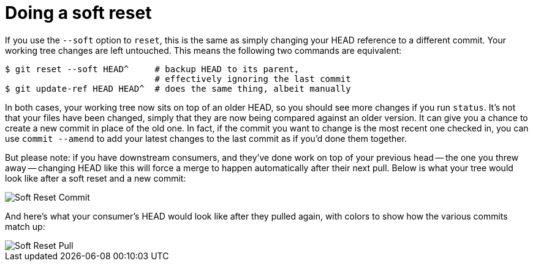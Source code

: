 [#doing-a-soft-reset]
= Doing a soft reset
:source-filename: /home/paulwright/repos/git-from-the-bottom-up/3-Reset/3-doing-a-soft-reset.md

If you use the `--soft` option to `reset`, this is the same as simply changing your HEAD reference to a different commit.
Your working tree changes are left untouched.
This means the following two commands are equivalent:

[source,bash]
----
$ git reset --soft HEAD^     # backup HEAD to its parent,
                             # effectively ignoring the last commit
$ git update-ref HEAD HEAD^  # does the same thing, albeit manually
----

In both cases, your working tree now sits on top of an older HEAD, so you should see more changes if you run `status`.
It's not that your files have been changed, simply that they are now being compared against an older version.
It can give you a chance to create a new commit in place of the old one.
In fact, if the commit you want to change is the most recent one checked in, you can use `commit --amend` to add your latest changes to the last commit as if you'd done them together.

But please note: if you have downstream consumers, and they've done work on top of your previous head -- the one you threw away -- changing HEAD like this will force a merge to happen automatically after their next pull.
Below is what your tree would look like after a soft reset and a new commit:

image::images/soft-reset-commit.png[Soft Reset Commit]

And here's what your consumer's HEAD would look like after they pulled again, with colors to show how the various commits match up:

image::images/soft-reset-pull.png[Soft Reset Pull]
